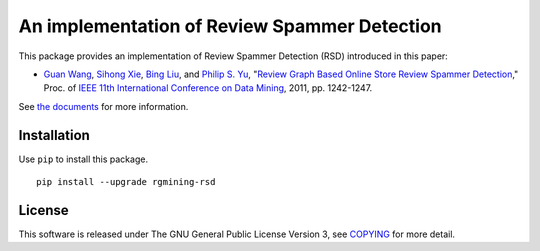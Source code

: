 An implementation of Review Spammer Detection
=============================================

|GPLv3| |Build Status| |Maintainability| |Test Coverage| |Release|

|Logo|

This package provides an implementation of Review Spammer Detection
(RSD) introduced in this paper:

- `Guan Wang <https://www.linkedin.com/in/guanwang/>`__,
  `Sihong Xie <https://engineering.lehigh.edu/faculty/sihong-xie>`__,
  `Bing Liu <https://www.cs.uic.edu/~liub/>`__, and
  `Philip S. Yu <https://www.cs.uic.edu/~psyu/>`__,
  "`Review Graph Based Online Store Review Spammer Detection <https://ieeexplore.ieee.org/document/6137345?arnumber=6137345>`__,"
  Proc. of `IEEE 11th International Conference on Data Mining <https://ieeexplore.ieee.org/xpl/conhome/6135855/proceeding>`__, 2011, pp. 1242-1247.

See `the documents <https://rgmining.github.io/rsd/>`__ for more
information.

Installation
------------

Use ``pip`` to install this package.

::

    pip install --upgrade rgmining-rsd

License
-------

This software is released under The GNU General Public License Version
3, see `COPYING <COPYING>`__ for more detail.

.. |GPLv3| image:: https://img.shields.io/badge/license-GPLv3-blue.svg
   :target: https://www.gnu.org/copyleft/gpl.html
.. |Build Status| image:: https://github.com/rgmining/rsd/actions/workflows/python-lib.yaml/badge.svg
   :target: https://github.com/rgmining/rsd/actions/workflows/python-lib.yaml
.. |Maintainability| image:: https://api.codeclimate.com/v1/badges/6461704a370307ee0d55/maintainability
   :target: https://codeclimate.com/github/rgmining/rsd/maintainability
.. |Test Coverage| image:: https://api.codeclimate.com/v1/badges/6461704a370307ee0d55/test_coverage
   :target: https://codeclimate.com/github/rgmining/rsd/test_coverage
.. |Release| image:: https://img.shields.io/badge/release-0.3.4-brightgreen.svg
   :target: https://pypi.org/project/rgmining-rsd/
.. |Logo| image:: https://rgmining.github.io/synthetic/_static/image.png
   :target: https://rgmining.github.io/rsd/
